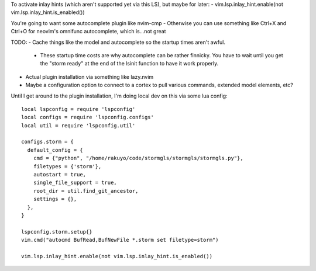 To activate inlay hints (which aren't supported yet via this LS), but maybe for later:
- vim.lsp.inlay_hint.enable(not vim.lsp.inlay_hint.is_enabled())

You're going to want some autocomplete plugin like nvim-cmp
- Otherwise you can use something like Ctrl+X and Ctrl+O for neovim's omnifunc autocomplete, which is...not great

TODO:
- Cache things like the model and autocomplete so the startup times aren't awful.
  - These startup time costs are why autocomplete can be rather finnicky. You have to wait
    until you get the "storm ready" at the end of the lsinit function to have it work properly.
- Actual plugin installation via something like lazy.nvim
- Maybe a configuration option to connect to a cortex to pull various commands, extended model elements, etc?


Until I get around to the plugin installation, I'm doing local dev on this via some lua config::

    local lspconfig = require 'lspconfig'
    local configs = require 'lspconfig.configs'
    local util = require 'lspconfig.util'

    configs.storm = {
      default_config = {
        cmd = {"python", "/home/rakuyo/code/stormgls/stormgls/stormgls.py"},
        filetypes = {'storm'},
        autostart = true,
        single_file_support = true,
        root_dir = util.find_git_ancestor,
        settings = {},
      },
    }

    lspconfig.storm.setup{}
    vim.cmd("autocmd BufRead,BufNewFile *.storm set filetype=storm")

    vim.lsp.inlay_hint.enable(not vim.lsp.inlay_hint.is_enabled())
